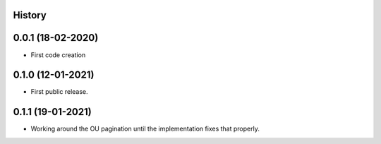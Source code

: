 .. :changelog:

History
-------

0.0.1 (18-02-2020)
---------------------

* First code creation


0.1.0 (12-01-2021)
------------------

* First public release.


0.1.1 (19-01-2021)
------------------

* Working around the OU pagination until the implementation fixes that properly.
